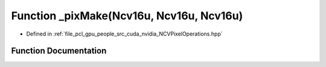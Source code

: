 .. _exhale_function__n_c_v_pixel_operations_8hpp_1a911c89dc45ce46c236152f090288ea5a:

Function _pixMake(Ncv16u, Ncv16u, Ncv16u)
=========================================

- Defined in :ref:`file_pcl_gpu_people_src_cuda_nvidia_NCVPixelOperations.hpp`


Function Documentation
----------------------


.. doxygenfunction:: _pixMake(Ncv16u, Ncv16u, Ncv16u)
